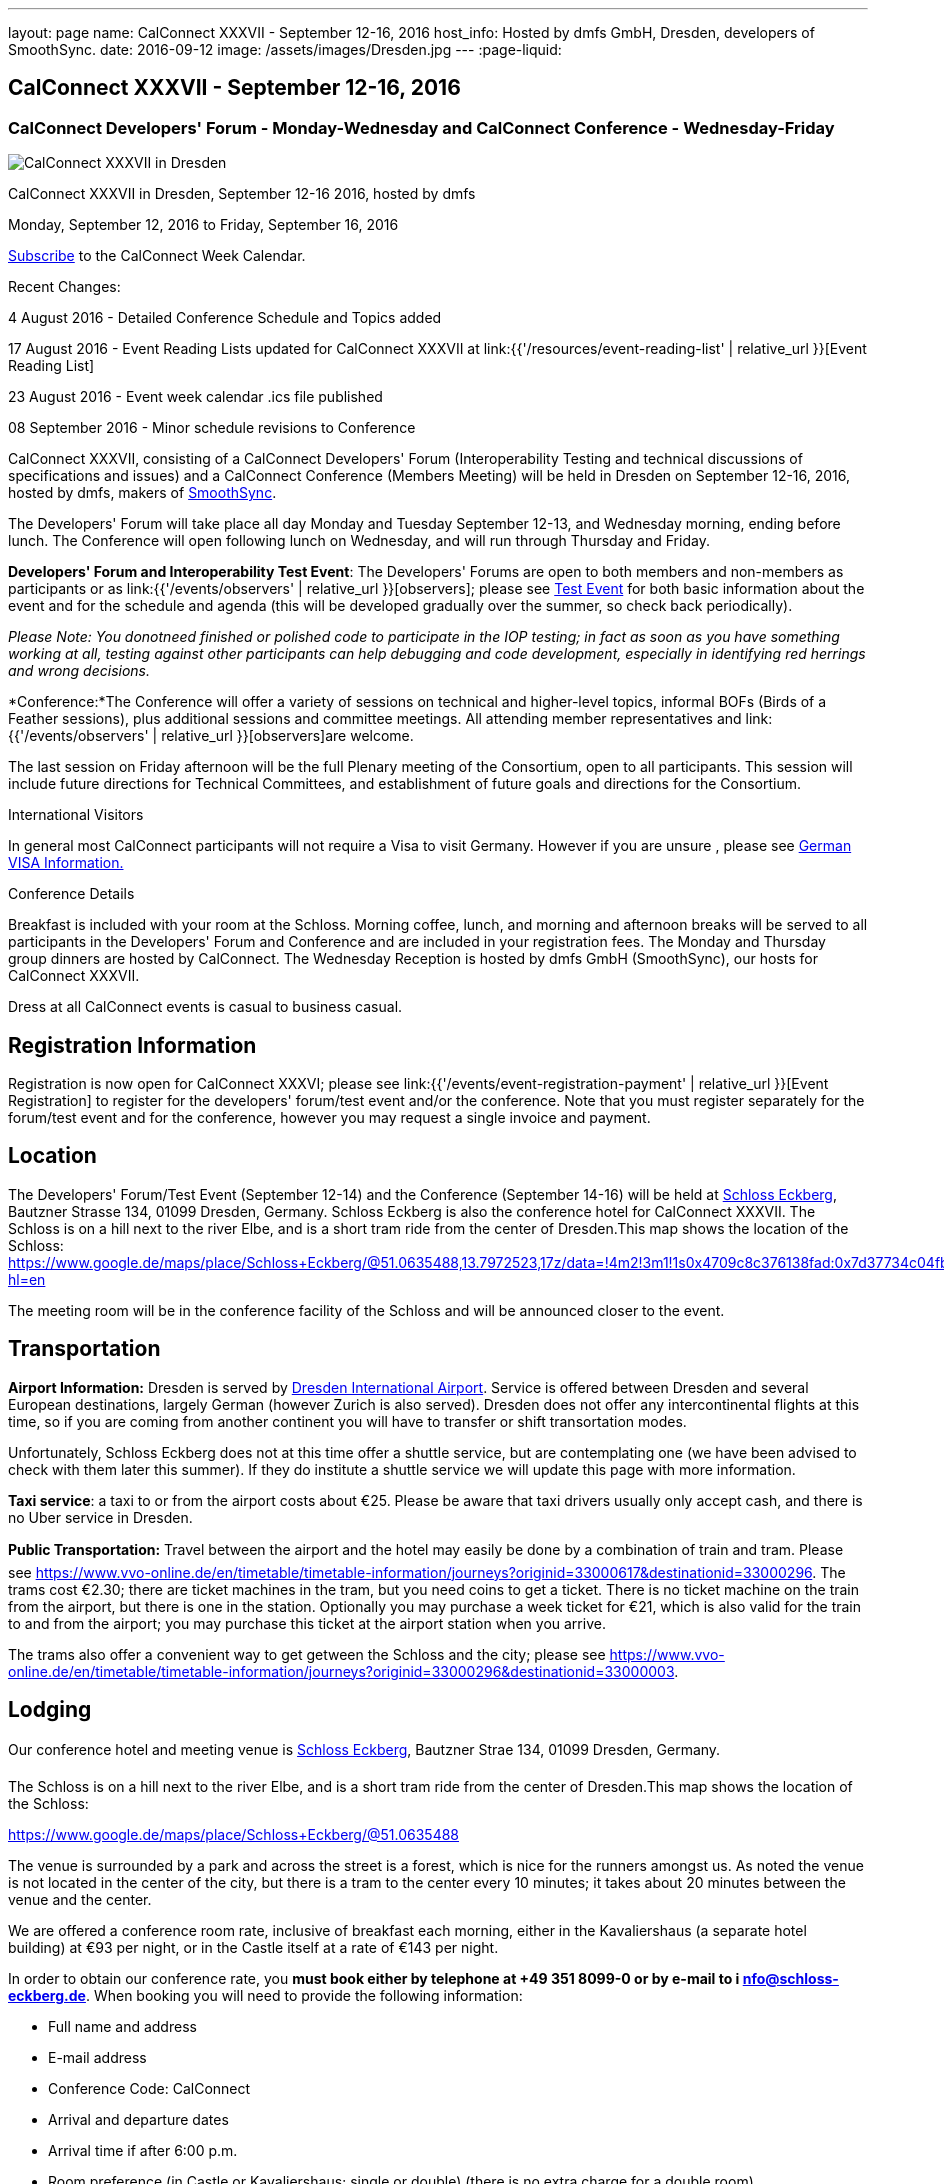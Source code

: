 ---
layout: page
name: CalConnect XXXVII - September 12-16, 2016
host_info: Hosted by dmfs GmbH, Dresden, developers of SmoothSync.
date: 2016-09-12
image: /assets/images/Dresden.jpg
---
:page-liquid:

== CalConnect XXXVII - September 12-16, 2016

=== CalConnect Developers' Forum - Monday-Wednesday and CalConnect Conference - Wednesday-Friday

[[intro]]
image:{{'/assets/images/Dresden.jpg' | relative_url }}[CalConnect
XXXVII in Dresden, Germany hosted by dmfs]

CalConnect XXXVII in Dresden, September 12-16 2016, hosted by dmfs

Monday, September 12, 2016 to Friday, September 16, 2016

link:webcal://www.calconnect.org/calendar/CalConnectConference.ics[Subscribe] to the CalConnect Week Calendar.

Recent Changes:

4 August 2016 - Detailed Conference Schedule and Topics added

17 August 2016 - Event Reading Lists updated for CalConnect XXXVII at  link:{{'/resources/event-reading-list' | relative_url }}[Event Reading List]

23 August 2016 - Event week calendar .ics file published

08 September 2016 - Minor schedule revisions to Conference

CalConnect XXXVII, consisting of a CalConnect Developers' Forum (Interoperability Testing and technical discussions of specifications and issues) and a CalConnect Conference (Members Meeting) will be held in Dresden on September 12-16, 2016, hosted by dmfs, makers of http://smoothsync.org[SmoothSync].

The Developers' Forum will take place all day Monday and Tuesday September 12-13, and Wednesday morning, ending before lunch. The Conference will open following lunch on Wednesday, and will run through Thursday and Friday.

*Developers' Forum and Interoperability Test Event*: The Developers' Forums are open to both members and non-members as participants or as link:{{'/events/observers' | relative_url }}[observers]; please see https://www.calconnect.org/events/calconnect-xxxvii-september-12-16-2016#test-schedule[Test Event] for both basic information about the event and for the schedule and agenda (this will be developed gradually over the summer, so check back periodically).

_Please Note: You donotneed finished or polished code to participate in the IOP testing; in fact as soon as you have something working at all, testing against other participants can help debugging and code development, especially in identifying red herrings and wrong decisions._

*Conference:*The Conference will offer a variety of sessions on technical and higher-level topics, informal BOFs (Birds of a Feather sessions), plus additional sessions and committee meetings. All attending member representatives and link:{{'/events/observers' | relative_url }}[observers]are welcome.

The last session on Friday afternoon will be the full Plenary meeting of the Consortium, open to all participants. This session will include future directions for Technical Committees, and establishment of future goals and directions for the Consortium.





International Visitors

In general most CalConnect participants will not require a Visa to visit Germany. However if you are unsure , please see http://www.germany-visa.org/[German VISA Information.]

Conference Details

Breakfast is included with your room at the Schloss. Morning coffee, lunch, and morning and afternoon breaks will be served to all participants in the Developers' Forum and Conference and are included in your registration fees. The Monday and Thursday group dinners are hosted by CalConnect. The Wednesday Reception is hosted by dmfs GmbH (SmoothSync), our hosts for CalConnect XXXVII.

Dress at all CalConnect events is casual to business casual.

[[registration]]
== Registration Information

Registration is now open for CalConnect XXXVI; please see link:{{'/events/event-registration-payment' | relative_url }}[Event Registration] to register for the developers' forum/test event and/or the conference. Note that you must register separately for the forum/test event and for the conference, however you may request a single invoice and payment.



[[location]]
== Location

The Developers' Forum/Test Event (September 12-14) and the Conference (September 14-16) will be held at http://www.schloss-eckberg.de/en/[Schloss Eckberg], Bautzner Strasse 134, 01099 Dresden, Germany. Schloss Eckberg is also the conference hotel for CalConnect XXXVII. The Schloss is on a hill next to the river Elbe, and is a short tram ride from the center of Dresden.This map shows the location of the Schloss: https://www.google.de/maps/place/Schloss+Eckberg/@51.0635488,13.7972523,17z/data=!4m2!3m1!1s0x4709c8c376138fad:0x7d37734c04fb0fc8?hl=en

The meeting room will be in the conference facility of the Schloss and will be announced closer to the event.


[[transportation]]
== Transportation

*Airport Information:* Dresden is served by http://www.dresden-airport.de/homepage.html[Dresden International Airport]. Service is offered between Dresden and several European destinations, largely German (however Zurich is also served). Dresden does not offer any intercontinental flights at this time, so if you are coming from another continent you will have to transfer or shift transortation modes.

Unfortunately, Schloss Eckberg does not at this time offer a shuttle service, but are contemplating one (we have been advised to check with them later this summer). If they do institute a shuttle service we will update this page with more information.

*Taxi service*: a taxi to or from the airport costs about €25. Please be aware that taxi drivers usually only accept cash, and there is no Uber service in Dresden.

*Public Transportation:* Travel between the airport and the hotel may easily be done by a combination of train and tram. Please see https://www.vvo-online.de/en/timetable/timetable-information/journeys?originid=33000617&destinationid=33000296[]. The trams cost €2.30; there are ticket machines in the tram, but you need coins to get a ticket. There is no ticket machine on the train from the airport, but there is one in the station. Optionally you may purchase a week ticket for €21, which is also valid for the train to and from the airport; you may purchase this ticket at the airport station when you arrive.

The trams also offer a convenient way to get getween the Schloss and the city; please see https://www.vvo-online.de/en/timetable/timetable-information/journeys?originid=33000296&destinationid=33000003[].

[[lodging]]
== Lodging

Our conference hotel and meeting venue is http://www.schloss-eckberg.de/en/[Schloss Eckberg], Bautzner Strae 134, 01099 Dresden, Germany.

The Schloss is on a hill next to the river Elbe, and is a short tram ride from the center of Dresden.This map shows the location of the Schloss:

https://www.google.de/maps/place/Schloss+Eckberg/@51.0635488,13.7972523,17z/data=!4m2!3m1!1s0x4709c8c376138fad:0x7d37734c04fb0fc8?hl=en[https://www.google.de/maps/place/Schloss+Eckberg/@51.0635488,13.7972523,17z/data=!4m2!3m1!1s0x4709c8c376138fad:0x7d37734c04fb0fc8?hl=en.]

The venue is surrounded by a park and across the street is a forest, which is nice for the runners amongst us. As noted the venue is not located in the center of the city, but there is a tram to the center every 10 minutes; it takes about 20 minutes between the venue and the center.

We are offered a conference room rate, inclusive of breakfast each morning, either in the Kavaliershaus (a separate hotel building) at €93 per night, or in the Castle itself at a rate of €143 per night.

In order to obtain our conference rate, you *must book either by telephone at +49 351 8099-0 or by e-mail to i mailto:info@schloss-eckberg.de[nfo@schloss-eckberg.de]*. When booking you will need to provide the following information:

* Full name and address
* E-mail address
* Conference Code: CalConnect
* Arrival and departure dates
* Arrival time if after 6:00 p.m.
* Room preference (in Castle or Kavaliershaus; single or double) (there is no extra charge for a double room)
* Credit Card information (if you are not comfortable sending this via e-mail you can call them instead, or after doing e-mail for the rest of the booking)

Check-in is after 3:00 p.m.; Departure is by 11:00 a.m.

*Lodging Tax:* The City of Dresden charges a lodging tax; see http://www.dresden.de/media/pdf/infoblaetter/07_Infoblatt_Gaeste_EN.pdf[]. However business travelers may apply for a refund or, if the professional nature of the trip can be declared beforehand, the lodging facility will not charge the tax.

**If you are staying at the Conference Hotel, you will not be charged the lodging tax**, our host has arranged this already with the Schloss.

*If you are _not_ staying at the Schloss* and wish to avoid the lodging tax, please download and complete this form and bring it with you:

https://www.calconnect.org/sites/default/files/media/Vdr22.044_Arbeitgeberbestaetigung_engl-dmfs-GmbH.pdf[Vdr22.044_Arbeitgeberbestaetigung_engl-dmfs-GmbH.pdf]




[[test-schedule]]
== Test Event Schedule

The Developers Forum and Interoperability Test Event begins at 0800 Monday morning and runs all day Monday and Tuesday, plus Wednesday morning.

[cols=3]
|===
3+|
CALCONNECT DEVELOPERS' FORUM/TEST EVENT

a| *Monday 12 September* +
0800-0830 Coffee & Rolls +
0830-1000 Testing +
1000-1030 Break and Refreshments +
1030-1230 Testing +
1230-1330 Lunch +
1330-1430 BOF or Testing +
1430-1530 Testing +
1530-1600 Break and Refreshments +
1600-1800 Testing +
1915-2130 Test Event Dinner (TBA)
a| *Tuesday 13 September* +
0800-0830 Coffee & Rolls +
0830-1000 Testing +
1000-1030 Break and Refreshments +
1030-1230 Testing +
1230-1330 Lunch +
1330-1430 BOF or Testing +
1330-1530 Testing +
1530-1600 Break and Refreshments +
1600-1800 Testing
a| *Wednesday 14 September* +
0800-0830 Coffee & Rolls +
0830-1000 Testing +
1000-1030 Break and Refreshments +
1030-1130 Testing +
1130-1200 Wrap-up +
1200 End of IOP Testing+
1230-1330 Lunch

|===


== Test Event Agenda

Specific Areas for testing as identified by participants

Current specific testing areas include

* Sharing
* CalDAV
* CardDAV
* iMIP
* API <--> iCalendar
* Calendar publication and subscription models

== Technical Topics for Developers' Discussions


The developer discussions provide an opportunity for those who may not have been able to get on calls to engage other developers in detailed discussions.

These discussions can cover implementation approaches, protocol issues, data models etc. and may involve the entire group or small breakout sessions.



The schedule for these discussions will be decided on during the 2.5days and is very flexible.



Current discussion topics include

* vPoll
* Syncing Collections
* Subscription models and their relation to sharing
* TC API work

Please see the Reading List for the Developer's Forum at

== Baseline Testing

Final determination of what will be tested will depend on what the participants in the test event wish to test; the current set of interests is noted above. Participants may also request to test things that are not mentioned in this list (the registration form offers a place to indicate areas you wish to test). In all cases at least two participating organizations must be interested in testing a particular area or scenario to form testing pairs._Please note that you do not need finished or polished code to participate in the testing; in fact as soon as you have something working at all, testing against other participants can help debugging and code development, especially in identifying red herrings and wrong decisions._*Possible Testing areas*

* CalDAV testing:


** Access (basic operations of CalDAV)
** Scheduling
** Sync report (depth: 1 on home collection)
** Mobile
** Sharing
** Prefer Header
* Managed Attachments
* iSchedule:


** Server discovery
** DKIM security
* Timezones:


** Service Protocol
** Timezones by Reference
* Calendar Alarms:


** Snooze
** Default alarms
* VPOLL support in clients and servers
* VAVAILABILITY support in clients and servers
* Autodiscovery protocol
* Non-gregorian calendar recurrences via RRULE and RSCALE
* iCalendar:


** Rich text and other new properties (and hashing)
* iMIP
* iTIP
* jCal, the JSON format for iCalendar - libraries and servers
* xCal, the XML format for iCalendar
* Enhanced VTODO support
* CardDAV testing:


** Generic
** Sync report
** Mobile
** vCard 4

== Who May Participate or Observe
Any vendor or organization wishing to test a calendaring and scheduling implementation, or a mobile calendaring server or client, is welcome to participate whether or not they are a CalConnect member. Note that CalConnect members receive a substantial discount on their Interoperability Test Event registration fee.Any vendor or organization wishing to link:{{'/events/observers' | relative_url }}[observe] the Interoperability Test Event is welcome whether or not they are a CalConnect. Note that an organization, member or not, may only observe one Test Event.

== Registration
Please see https://www.calconnect.org/events/events-activities/interoperability-test-events/participation-and-observer-fees[CalConnect Interoperability Test Event Registration Fees] for information about event registration fees. Please choose one of the following registration methods:

* link:{{'/events/event-registration-payment' | relative_url }}[Event Registration]/interop-participant-registration[CalConnect Interoperability Test Event Participant Registration]
: Register one to six people as participants for the CalConnect Interoperability Test Event, with a choice of payment options.
* link:{{'/events/event-registration-payment' | relative_url }}[Event Registration]/interop-observer-registration[CalConnect Interoperability Test Event Observer Registration]
: Register one to six people as
link:{{'/events/observers' | relative_url }}[observers]
for the CalConnect Interoperability Test Event.

== Interoperability Event Scenarios
If you are planning to participate, please contact us to let us know which interoperability event scenarios you wish to pursue or if you would like to propose a new scenario.CalConnect will invite all registered participants to two or three conference calls prior to the event to discuss logistics, testing scenarios, etc.


[[conference-schedule]]
== Conference Schedule

=== CALCONNECT XXXVII CONFERENCE

[cols=2]
|===
2+| *Wednesday 14 September*

| 1100-1200
a| Introduction to CalConnect Q&A +
_An optional session for first-time attendees. The genesis of CalConnect, a brief history, and how CalConnect works, followed by questions._

| 1230-1330 | Lunch
| 1330-1430
a| Conference Opening +
_Welcome, Logistics, Introductions, Test Event Reports, Technical Committee activity since last CalConnect event, Conference Schedule Review_

| 1430-1500
a| New Member and Non-Member Presentations +
_Introductory presentations from new members or non-members at their first CalConnect event._

| 1500-1530
a| Categorization and Event Types +
_Being able to categorize events in a standardized manner will help in aggregation and allow applications to discover events of interest. This session will discuss the use of DMOS categorization. TC EVENTPUB._

| 1530-1600 | Break and Refreshments
| 1600-1700
a| iSCHEDULE +
_Are we prepared and determined enough to drive iSchedule to warrant the work that needs to happen in CalConnect and the IETF. TC ISCHEDULE._

| 1700-1800 | Topics from Developer's Forum
| 1800-2000
a| Welcome Reception +
_On Premises_

2+| *Thursday 15 September*
| 0800-0830 | Coffee & Rolls
| 0830-0900
a| CalConnect Specifications at the IETF +
_Status of specifications and open discussion with an IETF representative_

| 0900-0930
a| Calendaring Developer's Guide +
_The guide has recently been published at http://devguide.calconnect.org[]. This session will discuss how to attract authors to provide additional content, as well as identify important areas of content to develop. TC DEVGUIDE._

| 0930-1030
a| iMIP Current Issues +
_There are a number of problems with the current iMIP model and implementations, leading to interoperability issues. We will discuss the issues, possible solutions, and identify best practices for the Developer's Guide. TC IMIP._

| 1030-1100 | Break and refreshments
| 1100-1230
a| API - A new representation for Calendar Data +
_The API Technical Committee is defining a new representation for calendar data that is more palatable to current developers, especially in the web community. This session will review the current status of the effort and consider otustanding issues. TC API_

| 1230-1330 | Lunch
| 1330-1430
a| DAV-Based Resource Sharing +
_We will review the progress made in redefining CalDAV Sharing as a DAV-based standard resource sharing specification with CalDAV and CardDAV extensions. TC SHARING._

| 1430-1530
a| Alternative Subsciption Models +
_Current subscriptions usually involve clients downloading an .ics file at cdertain intervals. We will discuss alternative approaches including a mechanism by which clients can "upgrade" to a better connection, e.g. a CalDAV subset. TC CALDAV._

| 1530-1600 | Break and refreshments
| 1600-1700
a| CalDAV Current Topics +
_We will review recent extensions to CalDAV such as supporting the new JSON API data format and discuss possible unanticipated issues. TC CALDAV._

| 1700-1800
a| Open Discussion: The Future of Calendaring and CalConnect +
_Topics will include CalConnect in Asia, Calendaring augmenting other phenomena in your life (e.g. Tesla), Calendaring and the Internet of Things, Time-related initiatives external to CalConnect, and others._

| 1915-2200
a| Conference Dinner +
_Restaurant http://www.lingnerterrassen.de/restaurant.htm[Lingnerterassen] (2 minute walk, in Lingerschloss)_

2+| *Friday 16 September*
| 0800-0830 | Coffee & Rolls
| 0830-0930
a| Review of iCalendar Extensions and VAVAILABILITY specifications +
_Review and encourage use of new iCalendar features defined in iCalendar Extensions and VAVAILABILITY specifications_

| 0930-1000
a| Provisional Committee on Security and Privacy +
_Review charter, goals, progress and status of PC SEC and encourage more participation_

| 1000-1030
a| Provisional Committee on visual vCard (vCard data in QRCODEs) +
_Review charter, goals, progress and status of PC QR and encourage more participation_

| 1030-1100 | Break and refreshments
| 1100-1200
a| PATCH/DIFF/COMPACT for iCalendar data +
_A new proposed mechanism by which calendar data can be updated in place rather than the current GET/PUT full replacement approach. In many cases this will result in a significant decrease in data transferred._

| 1200-1230
a| AUTODISCOVERY +
_Review of the automated service discovery specification for standards-based implementations plus next steps and possible implementations_

| 1230-1330 | Lunch
| 1330-1430
a| BOF (Birds of a Feather) Discussions +
_TBD_

| 1430-1445 | Technical Committee Directions for period to CalConnect XXXVIII
| 1445-1530
a| CalConnect Plenary Meeting +
_Administrative business, coming events, consensus agreements on decisions reached during the week, open floor._

| 1530 | Close of CalConnect XXXVII

|===

*Please see the Reading List for the Conference at link:{{'/resources/event-reading-list' | relative_url }}[Event Reading List]*